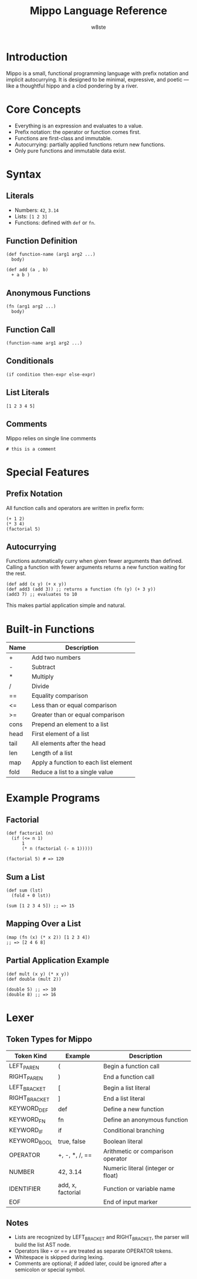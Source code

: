 #+TITLE: Mippo Language Reference
#+AUTHOR: w8ste
#+OPTIONS: toc:nil

* Introduction
Mippo is a small, functional programming language with prefix notation and implicit autocurrying.
It is designed to be minimal, expressive, and poetic — like a thoughtful hippo and a clod pondering by a river.

* Core Concepts
- Everything is an expression and evaluates to a value.
- Prefix notation: the operator or function comes first.
- Functions are first-class and immutable.
- Autocurrying: partially applied functions return new functions.
- Only pure functions and immutable data exist.

* Syntax
** Literals
- Numbers: =42=, =3.14=
- Lists: =[1 2 3]=
- Functions: defined with =def= or =fn=.

** Function Definition
#+BEGIN_SRC mippo
(def function-name (arg1 arg2 ...)
  body)

(def add (a , b)
  + a b )
#+END_SRC

** Anonymous Functions
#+BEGIN_SRC mippo
(fn (arg1 arg2 ...)
  body)
#+END_SRC

** Function Call
#+BEGIN_SRC mippo
(function-name arg1 arg2 ...)
#+END_SRC

** Conditionals
#+BEGIN_SRC mippo
(if condition then-expr else-expr)
#+END_SRC

** List Literals
#+BEGIN_SRC mippo
[1 2 3 4 5]
#+END_SRC

** Comments
Mippo relies on single line comments
#+begin_src mippo
# this is a comment
#+end_src

* Special Features
** Prefix Notation
All function calls and operators are written in prefix form:
#+BEGIN_SRC mippo
(+ 1 2)
(* 3 4)
(factorial 5)
#+END_SRC

** Autocurrying
Functions automatically curry when given fewer arguments than defined.
Calling a function with fewer arguments returns a new function waiting for the rest.

#+BEGIN_SRC mippo
(def add (x y) (+ x y))
(def add3 (add 3)) ;; returns a function (fn (y) (+ 3 y))
(add3 7) ;; evaluates to 10
#+END_SRC

This makes partial application simple and natural.

* Built-in Functions
| Name   | Description                      |
|--------+----------------------------------|
| +      | Add two numbers                  |
| -      | Subtract                        |
| *      | Multiply                        |
| /      | Divide                          |
| ==     | Equality comparison              |
| <=     | Less than or equal comparison    |
| >=     | Greater than or equal comparison |
| cons   | Prepend an element to a list     |
| head   | First element of a list          |
| tail   | All elements after the head      |
| len    | Length of a list                 |
| map    | Apply a function to each list element |
| fold   | Reduce a list to a single value   |

* Example Programs

** Factorial
#+BEGIN_SRC mippo
(def factorial (n)
  (if (<= n 1)
      1
      (* n (factorial (- n 1)))))

(factorial 5) # => 120
#+END_SRC

** Sum a List
#+BEGIN_SRC mippo
(def sum (lst)
  (fold + 0 lst))

(sum [1 2 3 4 5]) ;; => 15
#+END_SRC

** Mapping Over a List
#+BEGIN_SRC mippo
(map (fn (x) (* x 2)) [1 2 3 4])
;; => [2 4 6 8]
#+END_SRC

** Partial Application Example
#+BEGIN_SRC mippo
(def mult (x y) (* x y))
(def double (mult 2))

(double 5) ;; => 10
(double 8) ;; => 16
#+END_SRC

* Lexer
** Token Types for Mippo

| Token Kind      | Example         | Description                               |
|-----------------+-----------------+-------------------------------------------|
| LEFT_PAREN       | (              | Begin a function call                     |
| RIGHT_PAREN      | )              | End a function call                       |
| LEFT_BRACKET     | [              | Begin a list literal                      |
| RIGHT_BRACKET    | ]              | End a list literal                        |
| KEYWORD_DEF      | def            | Define a new function                     |
| KEYWORD_FN       | fn             | Define an anonymous function              |
| KEYWORD_IF       | if             | Conditional branching                     |
| KEYWORD_BOOL     | true, false    | Boolean literal                           |
| OPERATOR         | +, -, *, /, == | Arithmetic or comparison operator         |
| NUMBER           | 42, 3.14       | Numeric literal (integer or float)        |
| IDENTIFIER       | add, x, factorial | Function or variable name              |
| EOF              |                | End of input marker                       |

** Notes
- Lists are recognized by LEFT_BRACKET and RIGHT_BRACKET, the parser will build the list AST node.
- Operators like =+= or == are treated as separate OPERATOR tokens.
- Whitespace is skipped during lexing.
- Comments are optional; if added later, could be ignored after a semicolon or special symbol.
